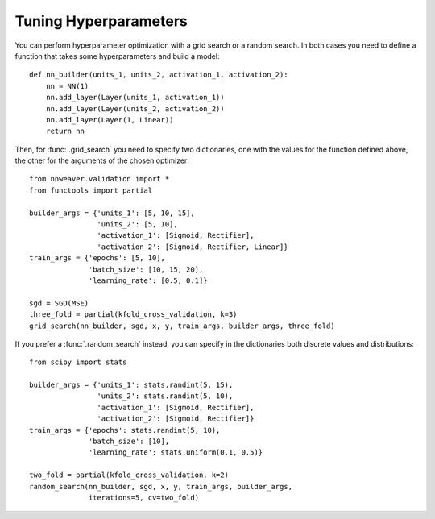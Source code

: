 .. hyperparameters:

Tuning Hyperparameters
======================

You can perform hyperparameter optimization with a grid search or a random search. In both cases you need to define a
function that takes some hyperparameters and build a model::

   def nn_builder(units_1, units_2, activation_1, activation_2):
       nn = NN(1)
       nn.add_layer(Layer(units_1, activation_1))
       nn.add_layer(Layer(units_2, activation_2))
       nn.add_layer(Layer(1, Linear))
       return nn

Then, for :func:`.grid_search` you need to specify two dictionaries, one with the values for the function
defined above, the other for the arguments of the chosen optimizer::


   from nnweaver.validation import *
   from functools import partial

   builder_args = {'units_1': [5, 10, 15],
                   'units_2': [5, 10],
                   'activation_1': [Sigmoid, Rectifier],
                   'activation_2': [Sigmoid, Rectifier, Linear]}
   train_args = {'epochs': [5, 10],
                 'batch_size': [10, 15, 20],
                 'learning_rate': [0.5, 0.1]}

   sgd = SGD(MSE)
   three_fold = partial(kfold_cross_validation, k=3)
   grid_search(nn_builder, sgd, x, y, train_args, builder_args, three_fold)

If you prefer a :func:`.random_search` instead, you can specify in the dictionaries both discrete values and
distributions::

   from scipy import stats

   builder_args = {'units_1': stats.randint(5, 15),
                   'units_2': stats.randint(5, 10),
                   'activation_1': [Sigmoid, Rectifier],
                   'activation_2': [Sigmoid, Rectifier]}
   train_args = {'epochs': stats.randint(5, 10),
                 'batch_size': [10],
                 'learning_rate': stats.uniform(0.1, 0.5)}

   two_fold = partial(kfold_cross_validation, k=2)
   random_search(nn_builder, sgd, x, y, train_args, builder_args,
                 iterations=5, cv=two_fold)
